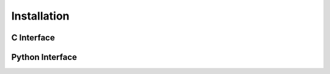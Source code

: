 ============
Installation
============


C Interface
------------------------


Python Interface
------------------------
